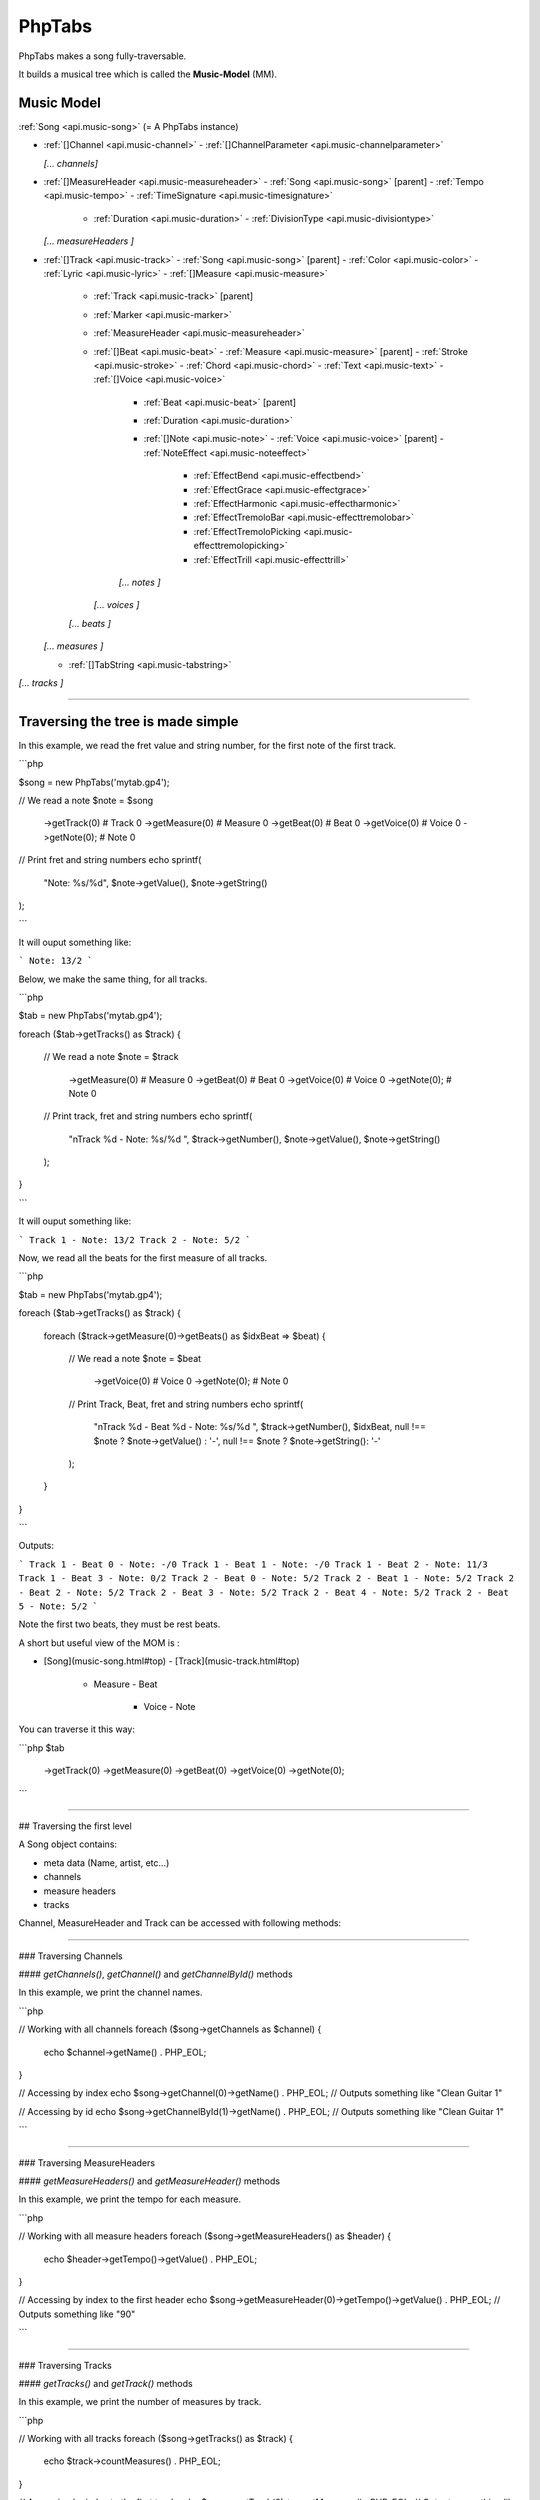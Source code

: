 .. _api.phptabs:

=======
PhpTabs
=======

PhpTabs makes a song fully-traversable.

It builds a musical tree which is called the **Music-Model** (MM).


Music Model
===========

:ref:`Song <api.music-song>` (= A PhpTabs instance)

- :ref:`[]Channel <api.music-channel>`
  - :ref:`[]ChannelParameter <api.music-channelparameter>`

  *[... channels]*

- :ref:`[]MeasureHeader <api.music-measureheader>`
  - :ref:`Song <api.music-song>` [parent]
  - :ref:`Tempo <api.music-tempo>` 
  - :ref:`TimeSignature <api.music-timesignature>` 
    - :ref:`Duration <api.music-duration>` 
      - :ref:`DivisionType <api.music-divisiontype>` 

  *[... measureHeaders ]*

- :ref:`[]Track <api.music-track>`
  - :ref:`Song <api.music-song>` [parent]
  - :ref:`Color <api.music-color>`
  - :ref:`Lyric <api.music-lyric>`
  - :ref:`[]Measure <api.music-measure>`
    - :ref:`Track <api.music-track>` [parent]
    - :ref:`Marker <api.music-marker>`
    - :ref:`MeasureHeader <api.music-measureheader>`
    - :ref:`[]Beat <api.music-beat>`
      - :ref:`Measure <api.music-measure>` [parent]
      - :ref:`Stroke <api.music-stroke>`
      - :ref:`Chord <api.music-chord>`
      - :ref:`Text <api.music-text>`
      - :ref:`[]Voice <api.music-voice>`
        - :ref:`Beat <api.music-beat>` [parent]
        - :ref:`Duration <api.music-duration>`
        - :ref:`[]Note <api.music-note>`
          - :ref:`Voice <api.music-voice>` [parent]
          - :ref:`NoteEffect <api.music-noteeffect>`
            - :ref:`EffectBend <api.music-effectbend>`
            - :ref:`EffectGrace <api.music-effectgrace>`
            - :ref:`EffectHarmonic <api.music-effectharmonic>`
            - :ref:`EffectTremoloBar <api.music-effecttremolobar>`
            - :ref:`EffectTremoloPicking <api.music-effecttremolopicking>`
            - :ref:`EffectTrill <api.music-effecttrill>`
        
        *[... notes ]*
      
      *[... voices ]*

    *[... beats ]*

  *[... measures ]*

  - :ref:`[]TabString <api.music-tabstring>`

*[... tracks ]*

------------------------------------------------------------------------

Traversing the tree is made simple
==================================

In this example, we read the fret value and string number, for the first
note of the first track.

```php

$song = new PhpTabs('mytab.gp4');

// We read a note
$note = $song
  ->getTrack(0)     # Track 0
  ->getMeasure(0)   # Measure 0
  ->getBeat(0)      # Beat 0
  ->getVoice(0)     # Voice 0
  ->getNote(0);     # Note 0


// Print fret and string numbers
echo sprintf(
  "Note: %s/%d",
  $note->getValue(),
  $note->getString()
);

```

It will ouput something like:

```
Note: 13/2 
```

Below, we make the same thing, for all tracks.

```php

$tab = new PhpTabs('mytab.gp4');

foreach ($tab->getTracks() as $track) {

  // We read a note
  $note = $track
    ->getMeasure(0)   # Measure 0
    ->getBeat(0)      # Beat 0
    ->getVoice(0)     # Voice 0
    ->getNote(0);     # Note 0

  // Print track, fret and string numbers
  echo sprintf(
    "\nTrack %d - Note: %s/%d ",
    $track->getNumber(),
    $note->getValue(),
    $note->getString()
  );
}

```

It will ouput something like:

```
Track 1 - Note: 13/2 
Track 2 - Note: 5/2
```

Now, we read all the beats for the first measure of all tracks.

```php

$tab = new PhpTabs('mytab.gp4');

foreach ($tab->getTracks() as $track) {

  foreach ($track->getMeasure(0)->getBeats() as $idxBeat => $beat) {

    // We read a note
    $note = $beat
      ->getVoice(0)     # Voice 0
      ->getNote(0);     # Note 0

    // Print Track, Beat, fret and string numbers
    echo sprintf(
      "\nTrack %d - Beat %d - Note: %s/%d ",
      $track->getNumber(),
      $idxBeat,
      null !== $note ? $note->getValue() : '-',
      null !== $note ? $note->getString(): '-'
    );
  }
}

```

Outputs:

```
Track 1 - Beat 0 - Note: -/0 
Track 1 - Beat 1 - Note: -/0 
Track 1 - Beat 2 - Note: 11/3 
Track 1 - Beat 3 - Note: 0/2 
Track 2 - Beat 0 - Note: 5/2 
Track 2 - Beat 1 - Note: 5/2 
Track 2 - Beat 2 - Note: 5/2 
Track 2 - Beat 3 - Note: 5/2 
Track 2 - Beat 4 - Note: 5/2 
Track 2 - Beat 5 - Note: 5/2
```

Note the first two beats, they must be rest beats.

A short but useful view of the MOM is :

- [Song](music-song.html#top)
  - [Track](music-track.html#top)
    - Measure
      - Beat
        - Voice
          - Note

You can traverse it this way:

```php
$tab
  ->getTrack(0)
  ->getMeasure(0)
  ->getBeat(0)
  ->getVoice(0)
  ->getNote(0);
```

------------------------------------------------------------------------

## Traversing the first level

A Song object contains:

- meta data (Name, artist, etc...)
- channels
- measure headers
- tracks

Channel, MeasureHeader and Track can be accessed with following methods:

------------------------------------------------------------------------

### Traversing Channels

#### `getChannels()`, `getChannel()` and `getChannelById()` methods

In this example, we print the channel names.

```php

// Working with all channels
foreach ($song->getChannels as $channel) {
  echo $channel->getName() . PHP_EOL;
}

// Accessing by index
echo $song->getChannel(0)->getName() . PHP_EOL;
// Outputs something like "Clean Guitar 1"

// Accessing by id
echo $song->getChannelById(1)->getName() . PHP_EOL;
// Outputs something like "Clean Guitar 1"

```

------------------------------------------------------------------------

### Traversing MeasureHeaders

#### `getMeasureHeaders()` and `getMeasureHeader()` methods

In this example, we print the tempo for each measure.

```php

// Working with all measure headers
foreach ($song->getMeasureHeaders() as $header) {
  echo $header->getTempo()->getValue() . PHP_EOL;
}

// Accessing by index to the first header
echo $song->getMeasureHeader(0)->getTempo()->getValue() . PHP_EOL;
// Outputs something like "90"

```

------------------------------------------------------------------------

### Traversing Tracks

#### `getTracks()` and `getTrack()` methods

In this example, we print the number of measures by track.

```php

// Working with all tracks
foreach ($song->getTracks() as $track) {
  echo $track->countMeasures() . PHP_EOL;
}

// Accessing by index to the first track
echo $song->getTrack(0)->countMeasures() . PHP_EOL;
// Outputs something like "4" (small tab!)

```

------------------------------------------------------------------------

{% capture doc_url %}{{ site.github_doc_repository_url }}/docs/phptabs.md{% endcapture %}
{% include edit-doc-link.html %}

